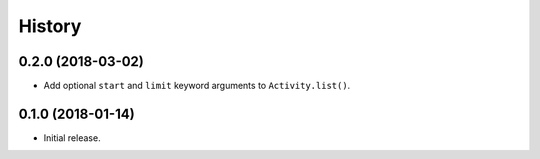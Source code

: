 =======
History
=======


0.2.0 (2018-03-02)
------------------

- Add optional ``start`` and ``limit`` keyword arguments to ``Activity.list()``.


0.1.0 (2018-01-14)
------------------

* Initial release.
